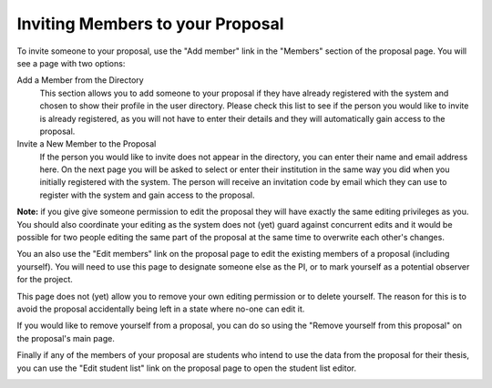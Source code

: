 Inviting Members to your Proposal
=================================

To invite someone to your proposal, use the "Add member" link in the
"Members" section of the proposal page.
You will see a page with two options:

Add a Member from the Directory
    This section allows you to add someone to your proposal if they
    have already registered with the system and chosen to show their
    profile in the user directory.
    Please check this list to see if the person you would like to
    invite is already registered, as you will not have to enter
    their details and they will automatically gain access to the
    proposal.

Invite a New Member to the Proposal
    If the person you would like to invite does not appear in the
    directory, you can enter their name and email address here.
    On the next page you will be asked to select or enter their
    institution in the same way you did when you initially
    registered with the system.
    The person will receive an invitation code by email which they can
    use to register with the system and gain access to the proposal.

**Note:** if you give give someone permission to edit the proposal they
will have exactly the same editing privileges as you.
You should also coordinate your editing as the system does not (yet)
guard against concurrent edits and it would be possible for two
people editing the same part of the proposal at the same time to
overwrite each other's changes.

.. image:: image/member_add_small.png
    :target: image/member_add_large.png

You an also use the "Edit members" link on the proposal page to edit the
existing members of a proposal (including yourself).
You will need to use this page to designate someone else as the PI,
or to mark yourself as a potential observer for the project.

This page does not (yet) allow you to remove your own editing permission
or to delete yourself.  The reason for this is to avoid the proposal
accidentally being left in a state where no-one can edit it.

If you would like to remove yourself from a proposal, you can do so
using the "Remove yourself from this proposal" on the proposal's main page.

.. image:: image/member_edit_small.png
    :target: image/member_edit_large.png

Finally if any of the members of your proposal are students who intend
to use the data from the proposal for their thesis,
you can use the "Edit student list" link on the proposal page to
open the student list editor.

.. image:: image/member_student_small.png
    :target: image/member_student_large.png
